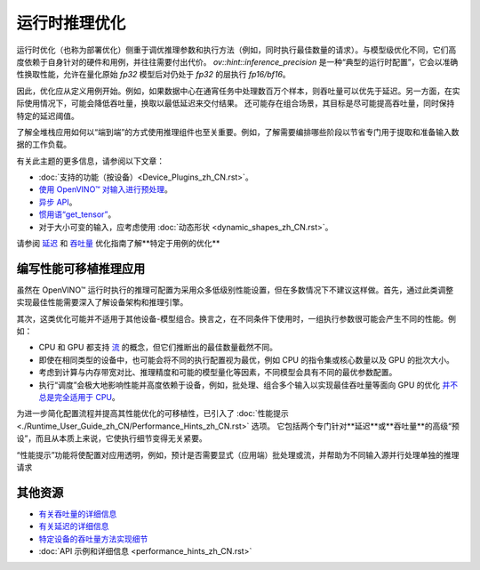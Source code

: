 .. _openvino_docs_deployment_optimization_guide_dldt_optimization_guide_zh_CN:

运行时推理优化
=====================================

运行时优化（也称为部署优化）侧重于调优推理参数和执行方法（例如，同时执行最佳数量的请求）。与模型级优化不同，它们高度依赖于自身针对的硬件和用例，并往往需要付出代价。
`ov::hint::inference_precision` 是一种“典型的运行时配置”，它会以准确性换取性能，允许在量化原始 `fp32` 模型后对仍处于 `fp32` 的层执行 `fp16/bf16`。

因此，优化应从定义用例开始。例如，如果数据中心在通宵任务中处理数百万个样本，则吞吐量可以优先于延迟。另一方面，在实际使用情况下，可能会降低吞吐量，换取以最低延迟来交付结果。
还可能存在组合场景，其目标是尽可能提高吞吐量，同时保持特定的延迟阈值。

了解全堆栈应用如何以“端到端”的方式使用推理组件也至关重要。例如，了解需要编排哪些阶段以节省专门用于提取和准备输入数据的工作负载。

有关此主题的更多信息，请参阅以下文章：


* :doc:`支持的功能（按设备）<Device_Plugins_zh_CN.rst>`。
* `使用 OpenVINO™ 对输入进行预处理 <https://docs.openvino.ai/2022.2/openvino_docs_deployment_optimization_guide_common.html>`__。
* `异步 API <https://docs.openvino.ai/2022.2/openvino_docs_deployment_optimization_guide_common.html>`__。
* `惯用语“get_tensor” <https://docs.openvino.ai/2022.2/openvino_docs_deployment_optimization_guide_common.html>`__。
* 对于大小可变的输入，应考虑使用 :doc:`动态形状 <dynamic_shapes_zh_CN.rst>`。


请参阅 `延迟 <https://docs.openvino.ai/2022.3/openvino_docs_deployment_optimization_guide_latency.html>`__ 
和 `吞吐量 <https://docs.openvino.ai/2022.3/openvino_docs_deployment_optimization_guide_tput.html>`__ 优化指南了解**特定于用例的优化**

编写性能可移植推理应用
#####################################

虽然在 OpenVINO™ 运行时执行的推理可配置为采用众多低级别性能设置，但在多数情况下不建议这样做。首先，通过此类调整实现最佳性能需要深入了解设备架构和推理引擎。

其次，这类优化可能并不适用于其他设备-模型组合。换言之，在不同条件下使用时，一组执行参数很可能会产生不同的性能。例如：


* CPU 和 GPU 都支持 `流 <https://docs.openvino.ai/2022.3/openvino_docs_deployment_optimization_guide_tput.html>`__ 的概念，但它们推断出的最佳数量截然不同。
* 即使在相同类型的设备中，也可能会将不同的执行配置视为最优，例如 CPU 的指令集或核心数量以及 GPU 的批次大小。
* 考虑到计算与内存带宽对比、推理精度和可能的模型量化等因素，不同模型会具有不同的最优参数配置。
* 执行“调度”会极大地影响性能并高度依赖于设备，例如，批处理、组合多个输入以实现最佳吞吐量等面向 GPU 的优化 `并不总是完全适用于 CPU <https://docs.openvino.ai/2022.3/openvino_docs_deployment_optimization_guide_internals.html>`__。
 
 
为进一步简化配置流程并提高其性能优化的可移植性，已引入了
:doc:`性能提示 <./Runtime_User_Guide_zh_CN/Performance_Hints_zh_CN.rst>` 选项。
它包括两个专门针对**延迟**或**吞吐量**的高级“预设”，而且从本质上来说，它使执行细节变得无关紧要。

“性能提示”功能将使配置对应用透明，例如，预计是否需要显式（应用端）批处理或流，并帮助为不同输入源并行处理单独的推理请求


其他资源
#####################################

* `有关吞吐量的详细信息 <https://docs.openvino.ai/2022.3/openvino_docs_deployment_optimization_guide_tput.html>`__
* `有关延迟的详细信息 <https://docs.openvino.ai/2022.3/openvino_docs_deployment_optimization_guide_latency.html>`__
* `特定设备的吞吐量方法实现细节 <https://docs.openvino.ai/2022.3/openvino_docs_deployment_optimization_guide_internals.html>`__
* :doc:`API 示例和详细信息 <performance_hints_zh_CN.rst>`
